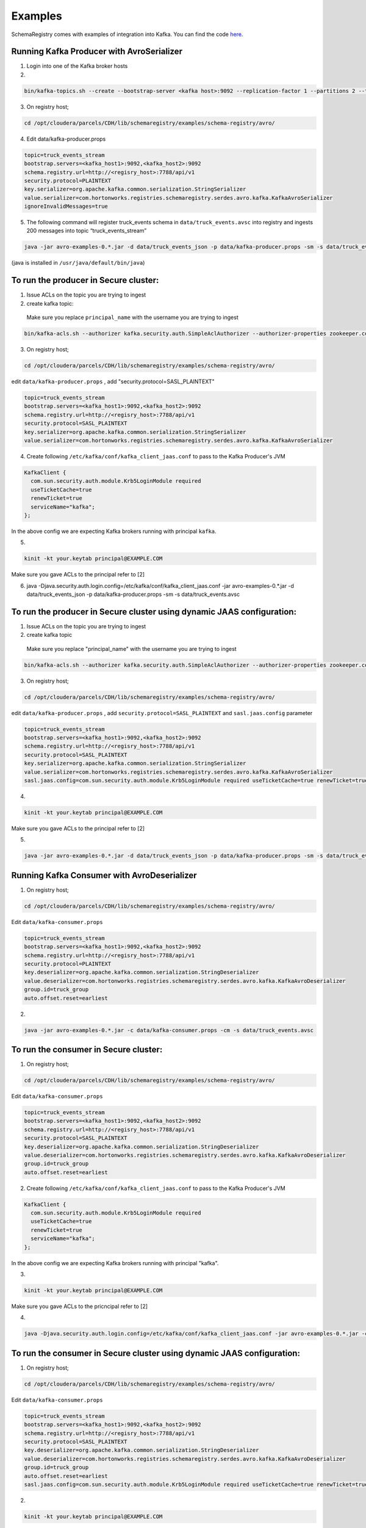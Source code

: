 Examples
========

SchemaRegistry comes with examples of integration into Kafka. You can find the code
`here <https://github.com/hortonworks/registry/tree/master/examples/schema-registry/avro/src/main/java/com/hortonworks/registries/schemaregistry/examples>`_.


Running Kafka Producer with AvroSerializer
~~~~~~~~~~~~~~~~~~~~~~~~~~~~~~~~~~~~~~~~~~

1. Login into one of the Kafka broker hosts

2.

.. code-block:: bash

  bin/kafka-topics.sh --create --bootstrap-server <kafka host>:9092 --replication-factor 1 --partitions 2 --topic truck_events_stream

3. On registry host;

.. code-block:: bash

  cd /opt/cloudera/parcels/CDH/lib/schemaregistry/examples/schema-registry/avro/

4. Edit data/kafka-producer.props

.. code-block:: ruby

  topic=truck_events_stream
  bootstrap.servers=<kafka_host1>:9092,<kafka_host2>:9092
  schema.registry.url=http://<regisry_host>:7788/api/v1
  security.protocol=PLAINTEXT
  key.serializer=org.apache.kafka.common.serialization.StringSerializer
  value.serializer=com.hortonworks.registries.schemaregistry.serdes.avro.kafka.KafkaAvroSerializer
  ignoreInvalidMessages=true

5. The following command will register truck_events schema in ``data/truck_events.avsc`` into registry and ingests 200 messages into topic “truck_events_stream”

.. code-block:: bash

  java -jar avro-examples-0.*.jar -d data/truck_events_json -p data/kafka-producer.props -sm -s data/truck_events.avsc

(java is installed in ``/usr/java/default/bin/java``)


To run the producer in Secure cluster:
~~~~~~~~~~~~~~~~~~~~~~~~~~~~~~~~~~~~~~

1. Issue ACLs on the topic you are trying to ingest

2. create kafka topic:

  Make sure you replace ``principal_name`` with the username you are trying to ingest

.. code-block:: bash
   
  bin/kafka-acls.sh --authorizer kafka.security.auth.SimpleAclAuthorizer --authorizer-properties zookeeper.connect=<zookeeper_host>:2181 --add --allow-principal User:principal_name --allow-host "*" --operation All --topic truck_events_stream
   
3. On registry host;

.. code-block:: bash

  cd /opt/cloudera/parcels/CDH/lib/schemaregistry/examples/schema-registry/avro/

edit ``data/kafka-producer.props`` , add "security.protocol=SASL_PLAINTEXT"

.. code-block:: ruby

  topic=truck_events_stream
  bootstrap.servers=<kafka_host1>:9092,<kafka_host2>:9092
  schema.registry.url=http://<regisry_host>:7788/api/v1
  security.protocol=SASL_PLAINTEXT
  key.serializer=org.apache.kafka.common.serialization.StringSerializer
  value.serializer=com.hortonworks.registries.schemaregistry.serdes.avro.kafka.KafkaAvroSerializer

4. Create following ``/etc/kafka/conf/kafka_client_jaas.conf`` to pass to the Kafka Producer's JVM

.. code-block:: ruby

  KafkaClient {
    com.sun.security.auth.module.Krb5LoginModule required
    useTicketCache=true
    renewTicket=true
    serviceName="kafka";
  };
  
In the above config we are expecting Kafka brokers running with principal ``kafka``.

5.

.. code-block:: bash

  kinit -kt your.keytab principal@EXAMPLE.COM
     
Make sure you gave ACLs to the principal refer to [2]

6. java -Djava.security.auth.login.config=/etc/kafka/conf/kafka_client_jaas.conf -jar avro-examples-0.*.jar -d data/truck_events_json -p data/kafka-producer.props -sm -s data/truck_events.avsc


To run the producer in Secure cluster using dynamic JAAS configuration:
~~~~~~~~~~~~~~~~~~~~~~~~~~~~~~~~~~~~~~~~~~~~~~~~~~~~~~~~~~~~~~~~~~~~~~~

1. Issue ACLs on the topic you are trying to ingest

2. create kafka topic

  Make sure you replace "principal_name" with the username you are trying to ingest

.. code-block:: bash

  bin/kafka-acls.sh --authorizer kafka.security.auth.SimpleAclAuthorizer --authorizer-properties zookeeper.connect=<zookeeper_host>:2181 --add --allow-principal User:principal_name --allow-host "*" --operation All --topic truck_events_stream

3. On registry host;

.. code-block:: bash

  cd /opt/cloudera/parcels/CDH/lib/schemaregistry/examples/schema-registry/avro/
   
edit ``data/kafka-producer.props`` , add ``security.protocol=SASL_PLAINTEXT`` and ``sasl.jaas.config`` parameter

.. code-block:: ruby

  topic=truck_events_stream
  bootstrap.servers=<kafka_host1>:9092,<kafka_host2>:9092
  schema.registry.url=http://<regisry_host>:7788/api/v1
  security.protocol=SASL_PLAINTEXT
  key.serializer=org.apache.kafka.common.serialization.StringSerializer
  value.serializer=com.hortonworks.registries.schemaregistry.serdes.avro.kafka.KafkaAvroSerializer
  sasl.jaas.config=com.sun.security.auth.module.Krb5LoginModule required useTicketCache=true renewTicket=true serviceName="kafka";

4.

.. code-block:: bash

  kinit -kt your.keytab principal@EXAMPLE.COM 

Make sure you gave ACLs to the principal refer to [2]

5.

.. code-block:: bash

  java -jar avro-examples-0.*.jar -d data/truck_events_json -p data/kafka-producer.props -sm -s data/truck_events.avsc



Running Kafka Consumer with AvroDeserializer
~~~~~~~~~~~~~~~~~~~~~~~~~~~~~~~~~~~~~~~~~~~~

1. On registry host;

.. code-block:: bash

  cd /opt/cloudera/parcels/CDH/lib/schemaregistry/examples/schema-registry/avro/

Edit ``data/kafka-consumer.props``

.. code-block:: ruby

  topic=truck_events_stream
  bootstrap.servers=<kafka_host1>:9092,<kafka_host2>:9092
  schema.registry.url=http://<regisry_host>:7788/api/v1
  security.protocol=PLAINTEXT
  key.deserializer=org.apache.kafka.common.serialization.StringDeserializer
  value.deserializer=com.hortonworks.registries.schemaregistry.serdes.avro.kafka.KafkaAvroDeserializer
  group.id=truck_group
  auto.offset.reset=earliest

2.

.. code-block:: bash

  java -jar avro-examples-0.*.jar -c data/kafka-consumer.props -cm -s data/truck_events.avsc



To run the consumer in Secure cluster:
~~~~~~~~~~~~~~~~~~~~~~~~~~~~~~~~~~~~~~

1. On registry host;

.. code-block:: bash

  cd /opt/cloudera/parcels/CDH/lib/schemaregistry/examples/schema-registry/avro/

Edit ``data/kafka-consumer.props``

.. code-block:: ruby

 topic=truck_events_stream
 bootstrap.servers=<kafka_host1>:9092,<kafka_host2>:9092
 schema.registry.url=http://<regisry_host>:7788/api/v1
 security.protocol=SASL_PLAINTEXT
 key.deserializer=org.apache.kafka.common.serialization.StringDeserializer
 value.deserializer=com.hortonworks.registries.schemaregistry.serdes.avro.kafka.KafkaAvroDeserializer
 group.id=truck_group
 auto.offset.reset=earliest

2. Create following ``/etc/kafka/conf/kafka_client_jaas.conf`` to pass to the Kafka Producer's JVM

.. code-block:: ruby

  KafkaClient {
    com.sun.security.auth.module.Krb5LoginModule required
    useTicketCache=true
    renewTicket=true
    serviceName="kafka";
  };
   
In the above config we are expecting Kafka brokers running with principal "kafka".

3.

.. code-block:: bash

  kinit -kt your.keytab principal@EXAMPLE.COM
     
Make sure you gave ACLs to the pricncipal refer to [2]

4.

.. code-block:: bash

  java -Djava.security.auth.login.config=/etc/kafka/conf/kafka_client_jaas.conf -jar avro-examples-0.*.jar -c data/kafka-consumer.props -cm


To run the consumer in Secure cluster using dynamic JAAS configuration:
~~~~~~~~~~~~~~~~~~~~~~~~~~~~~~~~~~~~~~~~~~~~~~~~~~~~~~~~~~~~~~~~~~~~~~~

1. On registry host;

.. code-block:: bash

  cd /opt/cloudera/parcels/CDH/lib/schemaregistry/examples/schema-registry/avro/

Edit ``data/kafka-consumer.props``

.. code-block:: ruby

 topic=truck_events_stream
 bootstrap.servers=<kafka_host1>:9092,<kafka_host2>:9092
 schema.registry.url=http://<regisry_host>:7788/api/v1
 security.protocol=SASL_PLAINTEXT
 key.deserializer=org.apache.kafka.common.serialization.StringDeserializer
 value.deserializer=com.hortonworks.registries.schemaregistry.serdes.avro.kafka.KafkaAvroDeserializer
 group.id=truck_group
 auto.offset.reset=earliest
 sasl.jaas.config=com.sun.security.auth.module.Krb5LoginModule required useTicketCache=true renewTicket=true serviceName="kafka";

2.

.. code-block:: bash

  kinit -kt your.keytab principal@EXAMPLE.COM

Make sure you gave ACLs to the pricncipal refer to [2]

3.

.. code-block:: bash

  java -jar avro-examples-0.*.jar -c data/kafka-consumer.props -cm
